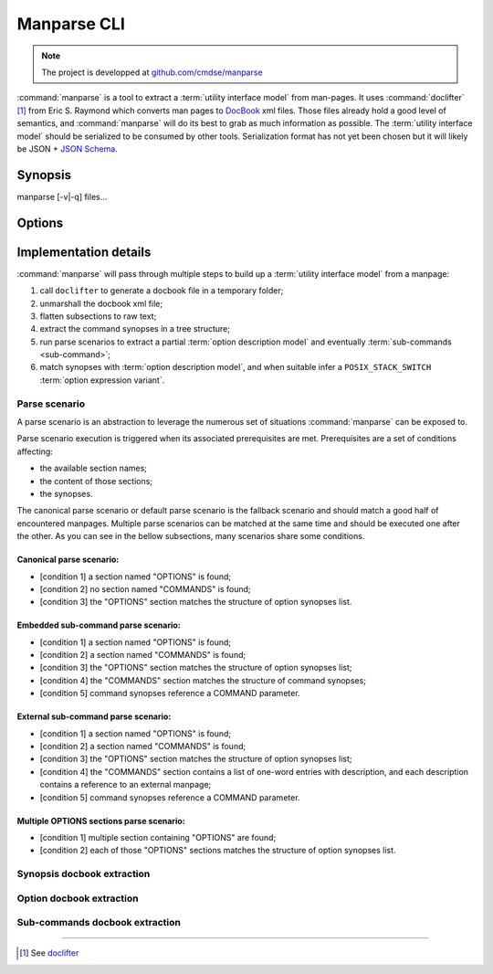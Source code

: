 ############
Manparse CLI
############

.. note:: The project is developped at `github.com/cmdse/manparse <https://github.com/cmdse/manparse>`_

:command:`manparse` is a tool to extract a :term:`utility interface model` from man-pages.
It uses :command:`doclifter` [#doclifter-official]_ from Eric S. Raymond which converts man pages to `DocBook <http://docbook.org>`_ xml files.
Those files already hold a good level of semantics, and :command:`manparse` will do its best to grab as much information as possible.
The :term:`utility interface model` should be serialized to be consumed by other tools.
Serialization format has not yet been chosen but it will likely be JSON + `JSON Schema <http://json-schema.org/>`_.

Synopsis
############


.. container:: synopsis big

   manparse [-v|-q] files...


Options
############

.. program:: manparse

.. option:: -v, --verbose

   Blah

.. option:: -q, --quiet

   Shhhht

Implementation details
######################

:command:`manparse` will pass through multiple steps to build up a :term:`utility interface model` from a manpage:

#. call ``doclifter`` to generate a docbook file in a temporary folder;
#. unmarshall the docbook xml file;
#. flatten subsections to raw text;
#. extract the command synopses in a tree structure;
#. run parse scenarios to extract a partial :term:`option description model` and eventually :term:`sub-commands <sub-command>`;
#. match synopses with :term:`option description model`, and when suitable infer a ``POSIX_STACK_SWITCH`` :term:`option expression variant`.


Parse scenario
==============

A parse scenario is an abstraction to leverage the numerous set of situations :command:`manparse` can be exposed to.

Parse scenario execution is triggered when its associated prerequisites are met. Prerequisites are a set of conditions affecting:

- the available section names;
- the content of those sections;
- the synopses.

The canonical parse scenario or default parse scenario is the fallback scenario and should match a good half of encountered manpages.
Multiple parse scenarios can be matched at the same time and should be executed one after the other.
As you can see in the bellow subsections, many scenarios share some conditions.

Canonical parse scenario:
+++++++++++++++++++++++++

- [condition 1] a section named "OPTIONS" is found;
- [condition 2] no section named "COMMANDS" is found;
- [condition 3] the "OPTIONS" section matches the structure of option synopses list.

Embedded sub-command parse scenario:
++++++++++++++++++++++++++++++++++++

- [condition 1] a section named "OPTIONS" is found;
- [condition 2] a section named "COMMANDS" is found;
- [condition 3] the "OPTIONS" section matches the structure of option synopses list;
- [condition 4] the "COMMANDS" section matches the structure of command synopses;
- [condition 5] command synopses reference a COMMAND parameter.

External sub-command parse scenario:
++++++++++++++++++++++++++++++++++++

- [condition 1] a section named "OPTIONS" is found;
- [condition 2] a section named "COMMANDS" is found;
- [condition 3] the "OPTIONS" section matches the structure of option synopses list;
- [condition 4] the "COMMANDS" section contains a list of one-word entries with description, and each description contains a reference to an external manpage;
- [condition 5] command synopses reference a COMMAND parameter.

Multiple OPTIONS sections parse scenario:
+++++++++++++++++++++++++++++++++++++++++

- [condition 1] multiple section containing "OPTIONS" are found;
- [condition 2] each of those "OPTIONS" sections matches the structure of option synopses list.


Synopsis docbook extraction
===========================


Option docbook extraction
=========================


Sub-commands docbook extraction
===============================

--------------------------------------------

.. container:: footnotes

   .. [#doclifter-official] See `doclifter <https://gitlab.com/esr/doclifter>`_
